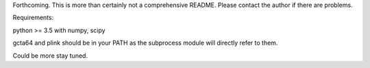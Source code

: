 Forthcoming.
This is more than certainly not a comprehensive README. Please contact the author if there are problems.

Requirements:

python >= 3.5
with
numpy, scipy

gcta64 and plink should be in your PATH as the subprocess module will directly refer to them.

Could be more stay tuned.
